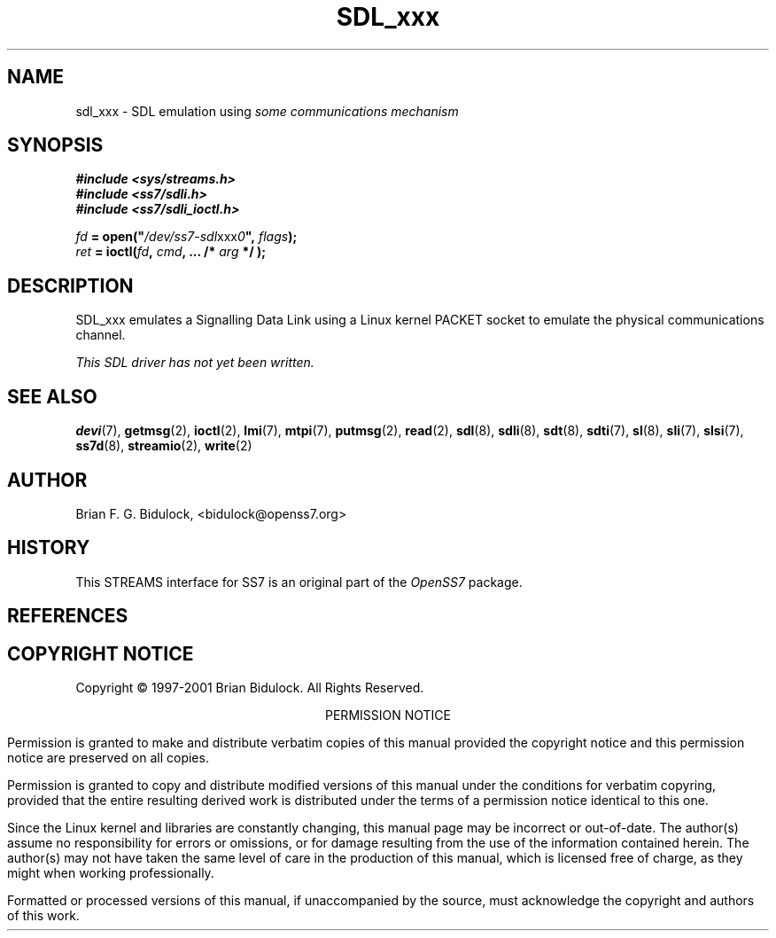 '\" t
.\" -*- nroff -*-
.\"
.\" @(#) $Id: sdl_xxx.8.man,v 0.9.2.2 2005/03/30 13:39:44 brian Exp $
.\"
.\" =========================================================================
.\"
.\" This manpage is Copyright (C) 1997-2001  Brian Bidulock.
.\"
.\" All Rights Reserved.
.\"
.\" Permission is granted to make and distribute verbatim copies of this
.\" manual provided the copyright notice and this permission notice are
.\" preserved on all copies.
.\"
.\" Permission is granted to copy and distribute modified versions of this
.\" manual under the conditions for verbatim copying, provided that the
.\" entire resulting derived work is distributed under the terms of a
.\" permission notice identical to this one
.\" 
.\" Since the Linux kernel and libraries are constantly changing, this
.\" manual page may be incorrect or out-of-date.  The author(s) assume no
.\" responsibility for errors or omissions, or for damages resulting from
.\" the use of the information contained herein.  The author(s) may not
.\" have taken the same level of care in the production of this manual,
.\" which is licensed free of charge, as they might when working
.\" professionally.
.\" 
.\" Formatted or processed versions of this manual, if unaccompanied by
.\" the source, must acknowledge the copyright and authors of this work.
.\"
.\" =========================================================================
.\"
.\" Last Modified $Date: 2005/03/30 13:39:44 $ by $Author: brian $
.\"
.\" $Log: sdl_xxx.8.man,v $
.\" Revision 0.9.2.2  2005/03/30 13:39:44  brian
.\" - Updated manual page headers.
.\"
.\" Revision 0.9.2.1  2004/04/17 21:18:08  brian
.\" - Converted to cooked manpages.
.\"
.\" Revision 0.9  2004/01/17 08:02:21  brian
.\" - Added files for 0.9 baseline autoconf release.
.\"
.\" Revision 0.8  2002/04/02 08:22:38  brian
.\" Started Linux 2.4 development branch.
.\"
.\" Revision 0.7  2001/01/17 03:04:52  brian
.\" Added new man pages.
.\"
.\" Revision 0.7  2001/01/17 00:28:38  brian
.\" Added sdl_udp man page.
.\"
.\" Revision 0.7.2.1  2001/01/14 11:07:55  brian
.\" Changed headers back to GPL.
.\"
.\" Revision 0.7  2000/11/29 02:11:01  brian
.\" Added man pages for drivers.
.\"
.\" =========================================================================
.TH SDL_xxx 8 "@PACKAGE_DATE@" "@PACKAGE@-@VERSION@" "@PACKAGE_TITLE@ Administration"
.SH "NAME"
sdl_xxx \- SDL emulation using \fIsome communications mechanism\fR
.SH "SYNOPSIS"
.nf
.B #include <sys/streams.h>
.B #include <ss7/sdli.h>
.B #include <ss7/sdli_ioctl.h>
.sp
\fIfd\fB = open("\fI/dev/ss7-sdl\fRxxx\fI0\fB", \fIflags\fB);
\fIret\fB = ioctl(\fIfd\fB, \fIcmd\fB, ... /* \fIarg\fB */ );
.fi
.SH "DESCRIPTION"
.PP
SDL_xxx emulates a Signalling Data Link using a Linux kernel PACKET socket to
emulate the physical communications channel.
.PP
.I This SDL driver has not yet been written.

.\" .SH "ERROR HANDLING"

.\" .SH "CAVEATS"
.\" .PP
.\" SDL_UDP was never intended to be used as, or in conjunction with, a real SS7
.\" signalling network.  It is intended for laboratory use and experimentation
.\" only.  SDL_UDP makes no attempt to perform all of the Level 2 functions of
.\" SS7.  It is mostly intended as a simple way of providing a large number of
.\" L2 links for testing upper level protocol modules (such as MTP).

.SH "SEE ALSO"
.PP
.BR devi (7),
.BR getmsg (2),
.BR ioctl (2),
.BR lmi (7),
.BR mtpi (7),
.BR putmsg (2),
.BR read (2),
.BR sdl (8),
.BR sdli (8),
.BR sdt (8),
.BR sdti (7),
.BR sl (8),
.BR sli (7),
.BR slsi (7),
.BR ss7d (8),
.BR streamio (2),
.BR write (2)

.\" .SH "BUGS"
.\" .PP
.\" No known bugs.

.SH "AUTHOR"
.PP
Brian F. G. Bidulock, <bidulock@openss7.org>

.SH "HISTORY"
.PP
This STREAMS interface for SS7 is an original part of the \fIOpenSS7\fR package.

.SH "REFERENCES"
.PP
.TS
tab(:);
l 1 li.
[Q702]:ITU-T Rec. Q.702 Signalling Data Link
[Q703]:ITU-T Rec. Q.703 Signalling Link
[Q704]:ITU-T Rec. Q.704 Message Transfer Part
.TE

.SH "COPYRIGHT NOTICE"
.PP
Copyright \(co 1997-2001  Brian Bidulock.  All Rights Reserved.
.sp
.ce 1
PERMISSION NOTICE
.PP
Permission is granted to make and distribute verbatim copies of this manual
provided the copyright notice and this permission notice are preserved on all
copies.
.PP
Permission is granted to copy and distribute modified versions of this manual
under the conditions for verbatim copyring, provided that the entire resulting
derived work is distributed under the terms of a permission notice identical
to this one.
.PP
Since the Linux kernel and libraries are constantly changing, this manual page
may be incorrect or out-of-date.  The author(s) assume no responsibility for
errors or omissions, or for damage resulting from the use of the information
contained herein.  The author(s) may not have taken the same level of care in
the production of this manual, which is licensed free of charge, as they might
when working professionally.
.PP
Formatted or processed versions of this manual, if unaccompanied by the
source, must acknowledge the copyright and authors of this work.

